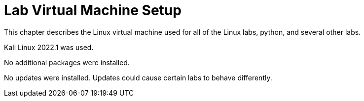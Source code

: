 = Lab Virtual Machine Setup

This chapter describes the Linux virtual machine used for all of the Linux labs, python, and several other labs.

Kali Linux 2022.1 was used.

No additional packages were installed.

No updates were installed. Updates could cause certain labs to behave differently.